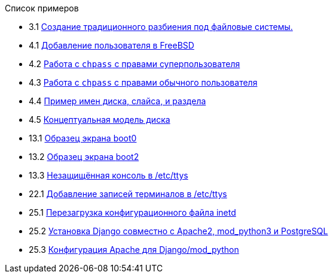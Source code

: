 // Code generated by the FreeBSD Documentation toolchain. DO NOT EDIT.
// Please don't change this file manually but run `make` to update it.
// For more information, please read the FreeBSD Documentation Project Primer

[.toc]
--
[.toc-title]
Список примеров

* 3.1  link:bsdinstall#bsdinstall-part-manual-splitfs[Создание традиционного разбиения под файловые системы.]
* 4.1  link:basics#users-modifying-adduser[Добавление пользователя в FreeBSD]
* 4.2  link:basics#users-modifying-chpass-su[Работа с `chpass` с правами суперпользователя]
* 4.3  link:basics#users-modifying-chpass-ru[Работа с `chpass` с правами обычного пользователя]
* 4.4  link:basics#basics-disk-slice-part[Пример имен диска, слайса, и раздела]
* 4.5  link:basics#basics-concept-disk-model[Концептуальная модель диска]
* 13.1  link:boot#boot-boot0-example[Образец экрана [.filename]#boot0#]
* 13.2  link:boot#boot-boot2-example[Образец экрана [.filename]#boot2#]
* 13.3  link:boot#boot-insecure-console[Незащищённая консоль в [.filename]#/etc/ttys#]
* 22.1  link:serialcomms#ex-etc-ttys[Добавление записей терминалов в [.filename]#/etc/ttys#]
* 25.1  link:network-servers#network-inetd-reread[Перезагрузка конфигурационного файла inetd]
* 25.2  link:network-servers#network-www-django-install[Установка Django совместно с Apache2, mod_python3 и PostgreSQL]
* 25.3  link:network-servers#network-www-django-apache-config[Конфигурация Apache для Django/mod_python]
--
